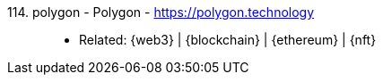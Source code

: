 [#polygon]#114. polygon - Polygon# - https://polygon.technology::
* Related: {web3} | {blockchain} | {ethereum} | {nft}
